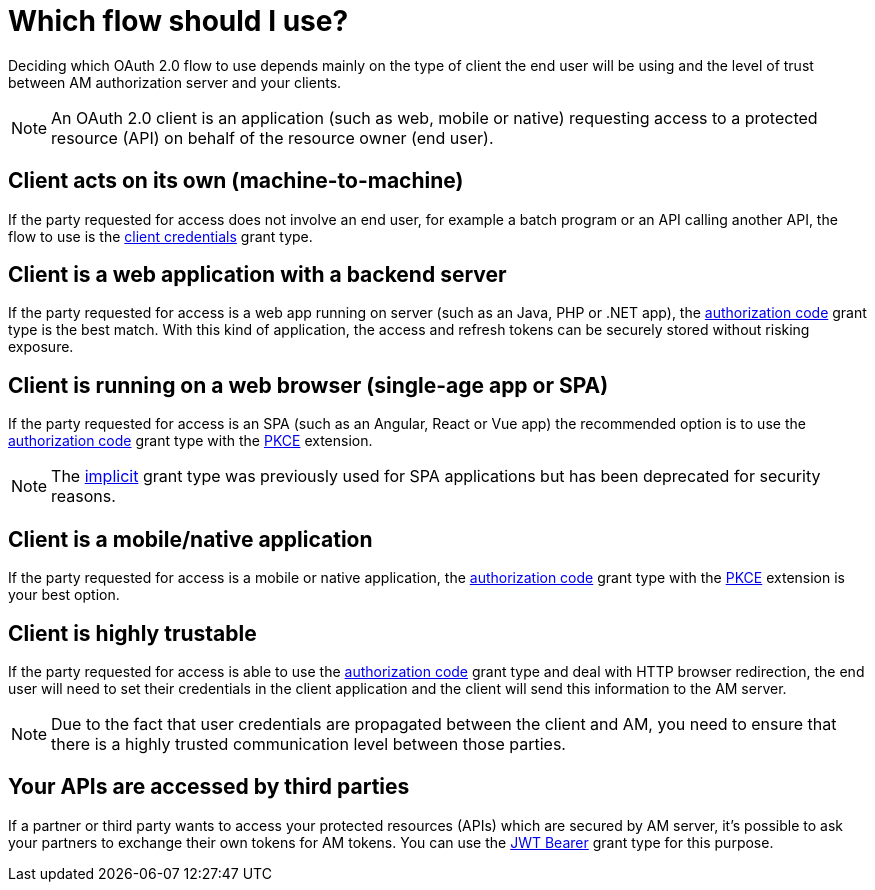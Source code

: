 = Which flow should I use?
:page-sidebar: am_3_x_sidebar


Deciding which OAuth 2.0 flow to use depends mainly on the type of client the end user will be using
and the level of trust between AM authorization server and your clients.

NOTE: An OAuth 2.0 client is an application (such as web, mobile or native) requesting access to a protected resource (API) on behalf of the resource owner (end user).

== Client acts on its own (machine-to-machine)

If the party requested for access does not involve an end user, for example a batch program or an API calling another API,
the flow to use is the link:/am/current/am_devguide_protocols_oauth2_overview.html#client_credentials[client credentials^] grant type.

== Client is a web application with a backend server

If the party requested for access is a web app running on server (such as an Java, PHP or .NET app), the link:/am/current/am_devguide_protocols_oauth2_overview.html#client_credentials[authorization code^] grant type is the best match.
With this kind of application, the access and refresh tokens can be securely stored without risking exposure.

== Client is running on a web browser (single-age app or SPA)

If the party requested for access is an SPA (such as an Angular, React or Vue app) the recommended option is to use the
link:/am/current/am_devguide_protocols_oauth2_overview.html#client_credentials[authorization code^] grant type with the link:/am/current/am_devguide_protocols_oauth2_pkce.html[PKCE^] extension.

NOTE: The link:/am/current/am_devguide_protocols_oauth2_overview.html#implicit[implicit^] grant type was previously used for SPA applications but has been deprecated for security reasons.

== Client is a mobile/native application

If the party requested for access is a mobile or native application, the link:/am/current/am_devguide_protocols_oauth2_overview.html#client_credentials[authorization code^] grant type with the link:/am/current/am_devguide_protocols_oauth2_pkce.html[PKCE^] extension is your best option.

== Client is highly trustable

If the party requested for access is able to use the link:/am/current/am_devguide_protocols_oauth2_overview.html#client_credentials[authorization code^] grant type and deal with HTTP browser redirection,
the end user will need to set their credentials in the client application and the client will send this information to the AM server.

NOTE: Due to the fact that user credentials are propagated between the client and AM, you need to ensure that there is a highly trusted communication level between those parties.

== Your APIs are accessed by third parties

If a partner or third party wants to access your protected resources (APIs) which are secured by AM server, it's possible to ask your partners to exchange their own tokens for AM tokens.
You can use the link:/am/current/am_userguide_extension_grants_jwt_bearer.html[JWT Bearer^] grant type for this purpose.
